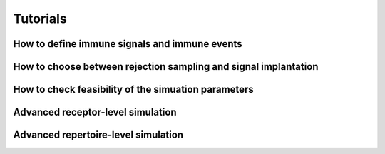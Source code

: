 Tutorials
==========

How to define immune signals and immune events
---------------------------------

How to choose between rejection sampling and signal implantation
---------------------------------

How to check feasibility of the simuation parameters
---------------------------------

Advanced receptor-level simulation 
---------------------------------

Advanced repertoire-level simulation 
---------------------------------
